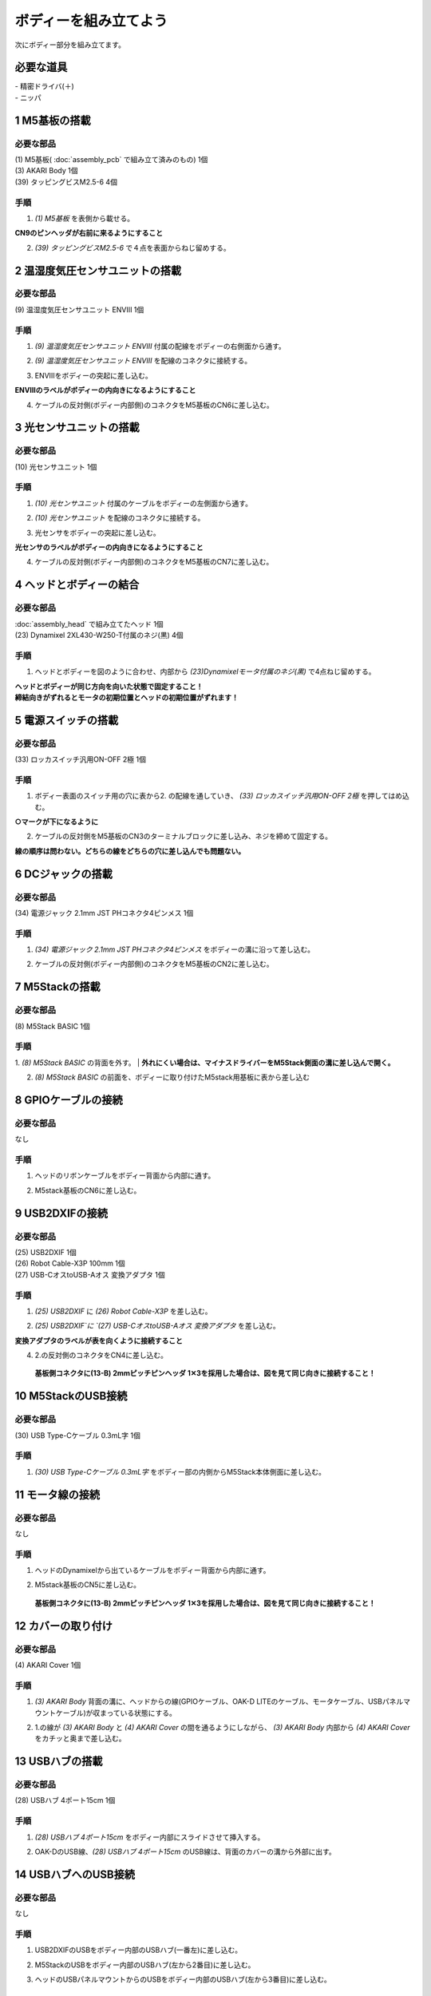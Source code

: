***********************************************************
ボディーを組み立てよう
***********************************************************

| 次にボディー部分を組み立てます。


必要な道具
-----------------------------------------------------------
| - 精密ドライバ(＋)
| - ニッパ


1 M5基板の搭載
-----------------------------------------------------------

必要な部品
^^^^^^^^^^^^^^^^^^^^^^^^^^^^^^^^^^^^^^^^^^^^^^^^^^^^^^^^^^^
| (1) M5基板( :doc:`assembly_pcb` で組み立て済みのもの) 1個
| (3) AKARI Body 1個
| (39) タッピングビスM2.5-6 4個

.. image:: ../../images/assembly/body/body01-01.jpg
    :width: 400px

手順
^^^^^^^^^^^^^^^^^^^^^^^^^^^^^^^^^^^^^^^^^^^^^^^^^^^^^^^^^^^
1. `(1) M5基板` を表側から載せる。

**CN9のピンヘッダが右前に来るようにすること**

.. image:: ../../images/assembly/body/body01-02.jpg
    :width: 400px

2. `(39) タッピングビスM2.5-6` で４点を表面からねじ留めする。

.. image:: ../../images/assembly/body/body01-03.jpg
    :width: 400px

2 温湿度気圧センサユニットの搭載
-----------------------------------------------------------

必要な部品
^^^^^^^^^^^^^^^^^^^^^^^^^^^^^^^^^^^^^^^^^^^^^^^^^^^^^^^^^^^
| (9) 温湿度気圧センサユニット ENVⅢ 1個

.. image:: ../../images/assembly/body/body02-01.jpg
    :width: 400px

手順
^^^^^^^^^^^^^^^^^^^^^^^^^^^^^^^^^^^^^^^^^^^^^^^^^^^^^^^^^^^
1. `(9) 温湿度気圧センサユニット ENVⅢ` 付属の配線をボディーの右側面から通す。

.. image:: ../../images/assembly/body/body02-02.jpg
    :width: 400px


2. `(9) 温湿度気圧センサユニット ENVⅢ` を配線のコネクタに接続する。

.. image:: ../../images/assembly/body/body02-03.jpg
    :width: 400px

3. ENVⅢをボディーの突起に差し込む。

**ENVⅢのラベルがボディーの内向きになるようにすること**

.. image:: ../../images/assembly/body/body02-04.jpg
    :width: 400px

4. ケーブルの反対側(ボディー内部側)のコネクタをM5基板のCN6に差し込む。

.. image:: ../../images/assembly/body/body02-05.jpg
    :width: 400px

3 光センサユニットの搭載
-----------------------------------------------------------

必要な部品
^^^^^^^^^^^^^^^^^^^^^^^^^^^^^^^^^^^^^^^^^^^^^^^^^^^^^^^^^^^
| (10) 光センサユニット 1個

.. image:: ../../images/assembly/body/body03-01.jpg
    :width: 400px

手順
^^^^^^^^^^^^^^^^^^^^^^^^^^^^^^^^^^^^^^^^^^^^^^^^^^^^^^^^^^^
1. `(10) 光センサユニット` 付属のケーブルをボディーの左側面から通す。

.. image:: ../../images/assembly/body/body03-02.jpg
    :width: 400px


2. `(10) 光センサユニット` を配線のコネクタに接続する。

.. image:: ../../images/assembly/body/body03-03.jpg
    :width: 400px

3. 光センサをボディーの突起に差し込む。

**光センサのラベルがボディーの内向きになるようにすること**

.. image:: ../../images/assembly/body/body03-04.jpg
    :width: 400px

4. ケーブルの反対側(ボディー内部側)のコネクタをM5基板のCN7に差し込む。

.. image:: ../../images/assembly/body/body03-05.jpg
    :width: 400px

4 ヘッドとボディーの結合
-----------------------------------------------------------

必要な部品
^^^^^^^^^^^^^^^^^^^^^^^^^^^^^^^^^^^^^^^^^^^^^^^^^^^^^^^^^^^
| :doc:`assembly_head` で組み立てたヘッド 1個
| (23) Dynamixel 2XL430-W250-T付属のネジ(黒) 4個

.. image:: ../../images/assembly/body/body04-01.jpg
    :width: 400px

手順
^^^^^^^^^^^^^^^^^^^^^^^^^^^^^^^^^^^^^^^^^^^^^^^^^^^^^^^^^^^
1. ヘッドとボディーを図のように合わせ、内部から `(23)Dynamixelモータ付属のネジ(黒)` で4点ねじ留めする。

| **ヘッドとボディーが同じ方向を向いた状態で固定すること！**
| **締結向きがずれるとモータの初期位置とヘッドの初期位置がずれます！**

.. image:: ../../images/assembly/body/body04-02.jpg
    :width: 400px

.. image:: ../../images/assembly/body/body04-03.jpg
    :width: 400px

5 電源スイッチの搭載
-----------------------------------------------------------

必要な部品
^^^^^^^^^^^^^^^^^^^^^^^^^^^^^^^^^^^^^^^^^^^^^^^^^^^^^^^^^^^
| (33) ロッカスイッチ汎用ON-OFF 2極 1個

.. image:: ../../images/assembly/body/body05-01.jpg
    :width: 400px

手順
^^^^^^^^^^^^^^^^^^^^^^^^^^^^^^^^^^^^^^^^^^^^^^^^^^^^^^^^^^^

1. ボディー表面のスイッチ用の穴に表から2. の配線を通していき、 `(33) ロッカスイッチ汎用ON-OFF 2極` を押してはめ込む。

**○マークが下になるように**

.. image:: ../../images/assembly/body/body05-02.jpg
    :width: 400px

.. image:: ../../images/assembly/body/body05-03.jpg
    :width: 400px

2. ケーブルの反対側をM5基板のCN3のターミナルブロックに差し込み、ネジを締めて固定する。

| **線の順序は問わない。どちらの線をどちらの穴に差し込んでも問題ない。**

.. image:: ../../images/assembly/body/body05-04.jpg
    :width: 400px

.. image:: ../../images/assembly/body/body05-05.jpg
    :width: 400px

6 DCジャックの搭載
-----------------------------------------------------------

必要な部品
^^^^^^^^^^^^^^^^^^^^^^^^^^^^^^^^^^^^^^^^^^^^^^^^^^^^^^^^^^^
| (34) 電源ジャック 2.1mm JST PHコネクタ4ピンメス 1個

.. image:: ../../images/assembly/body/body06-01.jpg
    :width: 400px

手順
^^^^^^^^^^^^^^^^^^^^^^^^^^^^^^^^^^^^^^^^^^^^^^^^^^^^^^^^^^^
1. `(34) 電源ジャック 2.1mm JST PHコネクタ4ピンメス` をボディーの溝に沿って差し込む。

.. image:: ../../images/assembly/body/body06-02.jpg
    :width: 400px

.. image:: ../../images/assembly/body/body06-03.jpg
    :width: 400px

2. ケーブルの反対側(ボディー内部側)のコネクタをM5基板のCN2に差し込む。

.. image:: ../../images/assembly/body/body06-04.jpg
    :width: 400px

7 M5Stackの搭載
-----------------------------------------------------------

必要な部品
^^^^^^^^^^^^^^^^^^^^^^^^^^^^^^^^^^^^^^^^^^^^^^^^^^^^^^^^^^^
| (8) M5Stack BASIC 1個

.. image:: ../../images/assembly/body/body07-01.jpg
    :width: 400px

手順
^^^^^^^^
1. `(8) M5Stack BASIC` の背面を外す。
| **外れにくい場合は、マイナスドライバーをM5Stack側面の溝に差し込んで開く。**

.. image:: ../../images/assembly/body/body07-02.jpg
    :width: 400px

.. image:: ../../images/assembly/body/body07-03.jpg
    :width: 400px

2. `(8) M5Stack BASIC` の前面を、ボディーに取り付けたM5stack用基板に表から差し込む

.. image:: ../../images/assembly/body/body07-04.jpg
    :width: 400px

.. image:: ../../images/assembly/body/body07-05.jpg
    :width: 400px

8 GPIOケーブルの接続
-----------------------------------------------------------

必要な部品
^^^^^^^^^^^^^^^^^^^^^^^^^^^^^^^^^^^^^^^^^^^^^^^^^^^^^^^^^^^
| なし

手順
^^^^^^^^^^^^^^^^^^^^^^^^^^^^^^^^^^^^^^^^^^^^^^^^^^^^^^^^^^^
1. ヘッドのリボンケーブルをボディー背面から内部に通す。

.. image:: ../../images/assembly/body/body08-01.jpg
    :width: 400px

2. M5stack基板のCN6に差し込む。

.. image:: ../../images/assembly/body/body08-02.jpg
    :width: 400px

9 USB2DXIFの接続
-----------------------------------------------------------

必要な部品
^^^^^^^^^^^^^^^^^^^^^^^^^^^^^^^^^^^^^^^^^^^^^^^^^^^^^^^^^^^
| (25) USB2DXIF 1個
| (26) Robot Cable-X3P 100mm 1個
| (27) USB-CオスtoUSB-Aオス 変換アダプタ 1個

.. image:: ../../images/assembly/body/body09-01.jpg
    :width: 400px

手順
^^^^^^^^^^^^^^^^^^^^^^^^^^^^^^^^^^^^^^^^^^^^^^^^^^^^^^^^^^^
1. `(25) USB2DXIF` に `(26) Robot Cable-X3P` を差し込む。

.. image:: ../../images/assembly/body/body09-02.jpg
    :width: 400px

2. `(25) USB2DXIF`に `(27) USB-CオスtoUSB-Aオス 変換アダプタ` を差し込む。

| **変換アダプタのラベルが表を向くように接続すること**

.. image:: ../../images/assembly/body/body09-03.jpg
    :width: 400px

4. 2.の反対側のコネクタをCN4に差し込む。

 **基板側コネクタに(13-B) 2mmピッチピンヘッダ 1✕3を採用した場合は、図を見て同じ向きに接続すること！**

.. image:: ../../images/assembly/body/body09-04.jpg
    :width: 400px

10 M5StackのUSB接続
-----------------------------------------------------------

必要な部品
^^^^^^^^^^^^^^^^^^^^^^^^^^^^^^^^^^^^^^^^^^^^^^^^^^^^^^^^^^^
| (30) USB Type-Cケーブル 0.3mL字 1個

.. image:: ../../images/assembly/body/body10-01.jpg
    :width: 400px

手順
^^^^^^^^^^^^^^^^^^^^^^^^^^^^^^^^^^^^^^^^^^^^^^^^^^^^^^^^^^^
1. `(30) USB Type-Cケーブル 0.3mL字` をボディー部の内側からM5Stack本体側面に差し込む。

.. image:: ../../images/assembly/body/body10-02.jpg
    :width: 400px

11 モータ線の接続
-----------------------------------------------------------

必要な部品
^^^^^^^^^^^^^^^^^^^^^^^^^^^^^^^^^^^^^^^^^^^^^^^^^^^^^^^^^^^
| なし

手順
^^^^^^^^^^^^^^^^^^^^^^^^^^^^^^^^^^^^^^^^^^^^^^^^^^^^^^^^^^^
1. ヘッドのDynamixelから出ているケーブルをボディー背面から内部に通す。

.. image:: ../../images/assembly/body/body11-01.jpg
    :width: 400px

2. M5stack基板のCN5に差し込む。

 **基板側コネクタに(13-B) 2mmピッチピンヘッダ 1✕3を採用した場合は、図を見て同じ向きに接続すること！**

.. image:: ../../images/assembly/body/body11-02.jpg
    :width: 400px

12 カバーの取り付け
-----------------------------------------------------------

必要な部品
^^^^^^^^^^^^^^^^^^^^^^^^^^^^^^^^^^^^^^^^^^^^^^^^^^^^^^^^^^^
| (4) AKARI Cover 1個

.. image:: ../../images/assembly/body/body12-01.jpg
    :width: 400px

手順
^^^^^^^^^^^^^^^^^^^^^^^^^^^^^^^^^^^^^^^^^^^^^^^^^^^^^^^^^^^
1. `(3) AKARI Body` 背面の溝に、ヘッドからの線(GPIOケーブル、OAK-D LITEのケーブル、モータケーブル、USBパネルマウントケーブル)が収まっている状態にする。

.. image:: ../../images/assembly/body/body12-02.jpg
    :width: 400px

2. 1.の線が `(3) AKARI Body` と `(4) AKARI Cover` の間を通るようにしながら、 `(3) AKARI Body` 内部から `(4) AKARI Cover` をカチッと奥まで差し込む。

.. image:: ../../images/assembly/body/body12-03.jpg
    :width: 400px

.. image:: ../../images/assembly/body/body12-04.jpg
    :width: 400px

13 USBハブの搭載
-----------------------------------------------------------

必要な部品
^^^^^^^^^^^^^^^^^^^^^^^^^^^^^^^^^^^^^^^^^^^^^^^^^^^^^^^^^^^
| (28) USBハブ 4ポート15cm 1個

.. image:: ../../images/assembly/body/body13-01.jpg
    :width: 400px

手順
^^^^^^^^^^^^^^^^^^^^^^^^^^^^^^^^^^^^^^^^^^^^^^^^^^^^^^^^^^^
1. `(28) USBハブ 4ポート15cm` をボディー内部にスライドさせて挿入する。

.. image:: ../../images/assembly/body/body13-02.jpg
    :width: 400px

.. image:: ../../images/assembly/body/body13-03.jpg
    :width: 400px

2. OAK-DのUSB線、`(28) USBハブ 4ポート15cm` のUSB線は、背面のカバーの溝から外部に出す。

.. image:: ../../images/assembly/body/body13-04.jpg
    :width: 400px


14 USBハブへのUSB接続
-----------------------------------------------------------

必要な部品
^^^^^^^^^^^^^^^^^^^^^^^^^^^^^^^^^^^^^^^^^^^^^^^^^^^^^^^^^^^
| なし

手順
^^^^^^^^^^^^^^^^^^^^^^^^^^^^^^^^^^^^^^^^^^^^^^^^^^^^^^^^^^^

1. USB2DXIFのUSBをボディー内部のUSBハブ(一番左)に差し込む。

.. image:: ../../images/assembly/body/body14-01.jpg
    :width: 400px

2. M5StackのUSBをボディー内部のUSBハブ(左から2番目)に差し込む。

.. image:: ../../images/assembly/body/body14-02.jpg
    :width: 400px

3. ヘッドのUSBパネルマウントからのUSBをボディー内部のUSBハブ(左から3番目)に差し込む。

.. image:: ../../images/assembly/body/body14-03.jpg
    :width: 400px

15 可動域の確認
-----------------------------------------------------------

必要な部品
^^^^^^^^^^^^^^^^^^^^^^^^^^^^^^^^^^^^^^^^^^^^^^^^^^^^^^^^^^^
| なし

手順
^^^^^^^^^^^^^^^^^^^^^^^^^^^^^^^^^^^^^^^^^^^^^^^^^^^^^^^^^^^

1. ヘッドを上下左右に外から動かしてみて、ケーブルの引っ掛かりがないか確認する。

.. image:: ../../images/assembly/body/body15-01.jpg
    :width: 400px


| 以上でボディーの組み立ては終わりです。
| 次はベースの組み立てを行います。

:doc:`assembly_base` へ進む

:doc:`part_list` へ戻る
